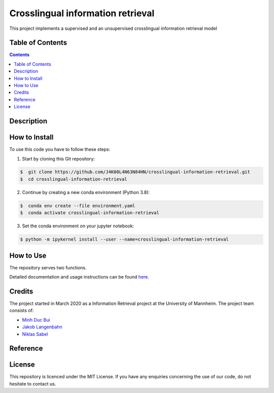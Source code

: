 Crosslingual information retrieval
-----------------------------------------

.. image:: https://img.shields.io/github/stars/J4K08L4N63N84HN/crosslingual-information-retrieval?style=social   :alt: GitHub Repo stars
.. image:: https://img.shields.io/github/repo-size/J4K08L4N63N84HN/crosslingual-information-retrieval?style=social   :alt: GitHub repo size
.. image:: https://img.shields.io/github/stars/J4K08L4N63N84HN/crosslingual-information-retrieval?style=social   :alt: GitHub Repo stars


This project implements a supervised and an unsupervised crosslingual information retrieval model


Table of Contents
#################

.. contents::

Description
#################



How to Install
##############

To use this code you have to follow these steps:

1. Start by cloning this Git repository:

.. code-block::

    $  git clone https://github.com/J4K08L4N63N84HN/crosslingual-information-retrieval.git
    $  cd crosslingual-information-retrieval

2. Continue by creating a new conda environment (Python 3.8):

.. code-block::

    $  conda env create --file environment.yaml
    $  conda activate crosslingual-information-retrieval

3. Set the conda environment on your jupyter notebook:

.. code-block::

    $ python -m ipykernel install --user --name=crosslingual-information-retrieval


How to Use
##########

The repository serves two functions.

Detailed documentation and usage instructions can be found `here <https://crosslingual-information-retrieval.readthedocs.io/en/latest/>`__.


Credits
#######

The project started in March 2020 as a Information Retrieval project at the University of Mannheim. The project team consists of:

* `Minh Duc Bui <https://github.com/MinhDucBui/>`__
* `Jakob Langenbahn <https://github.com/J4K08L4N63N84HN/>`__
* `Niklas Sabel <https://github.com/NiklasSabel/>`__

Reference
#########

License
#######

This repository is licenced under the MIT License. If you have any enquiries concerning the use of our code, do not hesitate to contact us.







